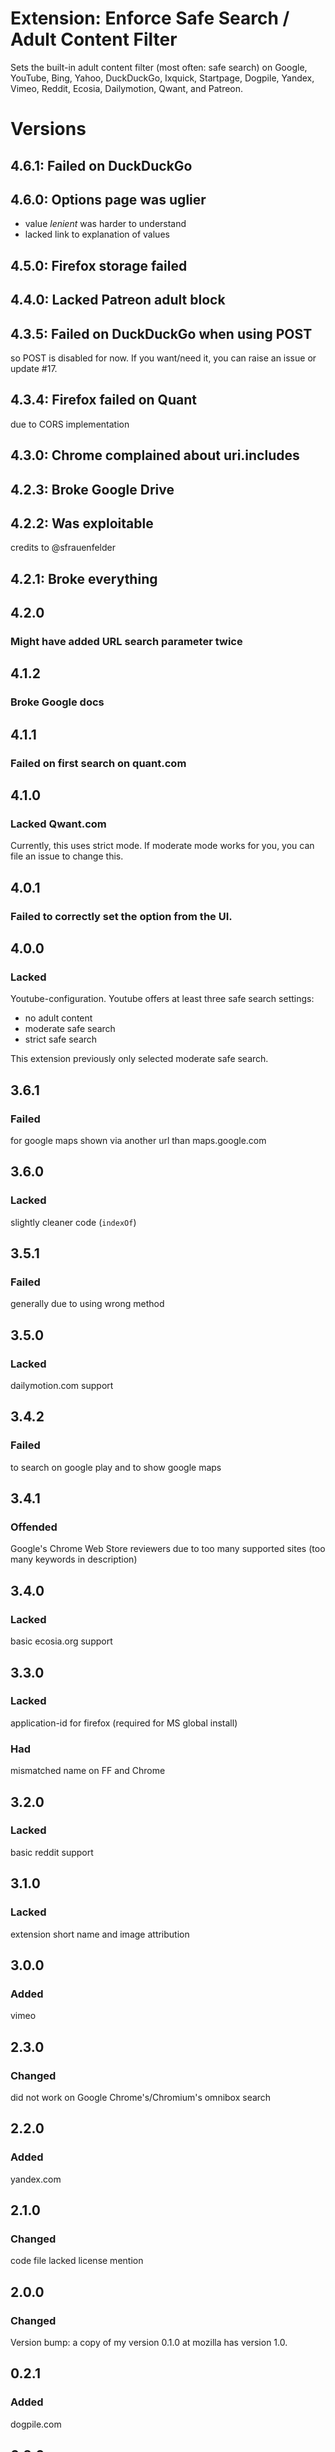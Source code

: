 * Extension: Enforce Safe Search / Adult Content Filter
Sets the built-in adult content filter (most often: safe search) on Google,
YouTube, Bing, Yahoo, DuckDuckGo, Ixquick, Startpage, Dogpile, Yandex,
Vimeo, Reddit, Ecosia, Dailymotion, Qwant, and Patreon.

[[https://addons.mozilla.org/de/firefox/addon/sas/][https://img.shields.io/amo/v/sas.svg]]
[[https://chrome.google.com/webstore/detail/jsguardian/fiopkogmohpinncfhneadmpkcikmgkgc][https://img.shields.io/chrome-web-store/v/fiopkogmohpinncfhneadmpkcikmgkgc.svg]]
* Versions
** 4.6.1: Failed on DuckDuckGo
** 4.6.0: Options page was uglier
   - value /lenient/ was harder to understand
   - lacked link to explanation of values
** 4.5.0: Firefox storage failed
** 4.4.0: Lacked Patreon adult block
** 4.3.5: Failed on DuckDuckGo when using POST
    so POST is disabled for now. If you want/need it, you can raise an issue or update #17.
** 4.3.4: Firefox failed on Quant
    due to CORS implementation
** 4.3.0: Chrome complained about uri.includes
** 4.2.3: Broke Google Drive
** 4.2.2: Was exploitable
    credits to @sfrauenfelder
** 4.2.1: Broke everything
** 4.2.0
*** Might have added URL search parameter twice
** 4.1.2
*** Broke Google docs
** 4.1.1
*** Failed on first search on quant.com
** 4.1.0
*** Lacked Qwant.com
    Currently, this uses strict mode. If moderate mode works for you, you can file an issue to change this.
** 4.0.1
*** Failed to correctly set the option from the UI.
** 4.0.0
*** Lacked
    Youtube-configuration. Youtube offers at least three safe search settings:
    - no adult content
    - moderate safe search
    - strict safe search
    This extension previously only selected moderate safe search.
** 3.6.1
*** Failed
    for google maps shown via another url than maps.google.com
** 3.6.0
*** Lacked
    slightly cleaner code (=indexOf=)
** 3.5.1
*** Failed
    generally due to using wrong method
** 3.5.0
*** Lacked
    dailymotion.com support
** 3.4.2
*** Failed
    to search on google play and to show google maps
** 3.4.1
*** Offended
    Google's Chrome Web Store reviewers due to too many supported sites (too many keywords in description)
** 3.4.0
*** Lacked
    basic ecosia.org support
** 3.3.0
*** Lacked
    application-id for firefox (required for MS global install)
*** Had
    mismatched name on FF and Chrome
** 3.2.0
*** Lacked
    basic reddit support
** 3.1.0
*** Lacked
    extension short name and image attribution
** 3.0.0
*** Added
    vimeo
** 2.3.0
*** Changed
    did not work on Google Chrome's/Chromium's omnibox search
** 2.2.0
*** Added
    yandex.com
** 2.1.0
*** Changed
    code file lacked license mention
** 2.0.0
*** Changed
    Version bump: a copy of my version 0.1.0 at mozilla has version 1.0.
** 0.2.1
*** Added
    dogpile.com
** 0.2.0
*** Added
    startpage.com, ixquick.com
** 0.1.0
*** Added
    youtube
** 0.0.1
   1st: google, bing, yahoo, duckduckgo
* Uses Icons
  - https://www.iconfinder.com/icons/928435/explore_find_look_search_view_zoom_icon#size=128
  - https://www.iconfinder.com/icons/532631/insurance_protection_safe_safety_secure_security_shield_icon#size=128
